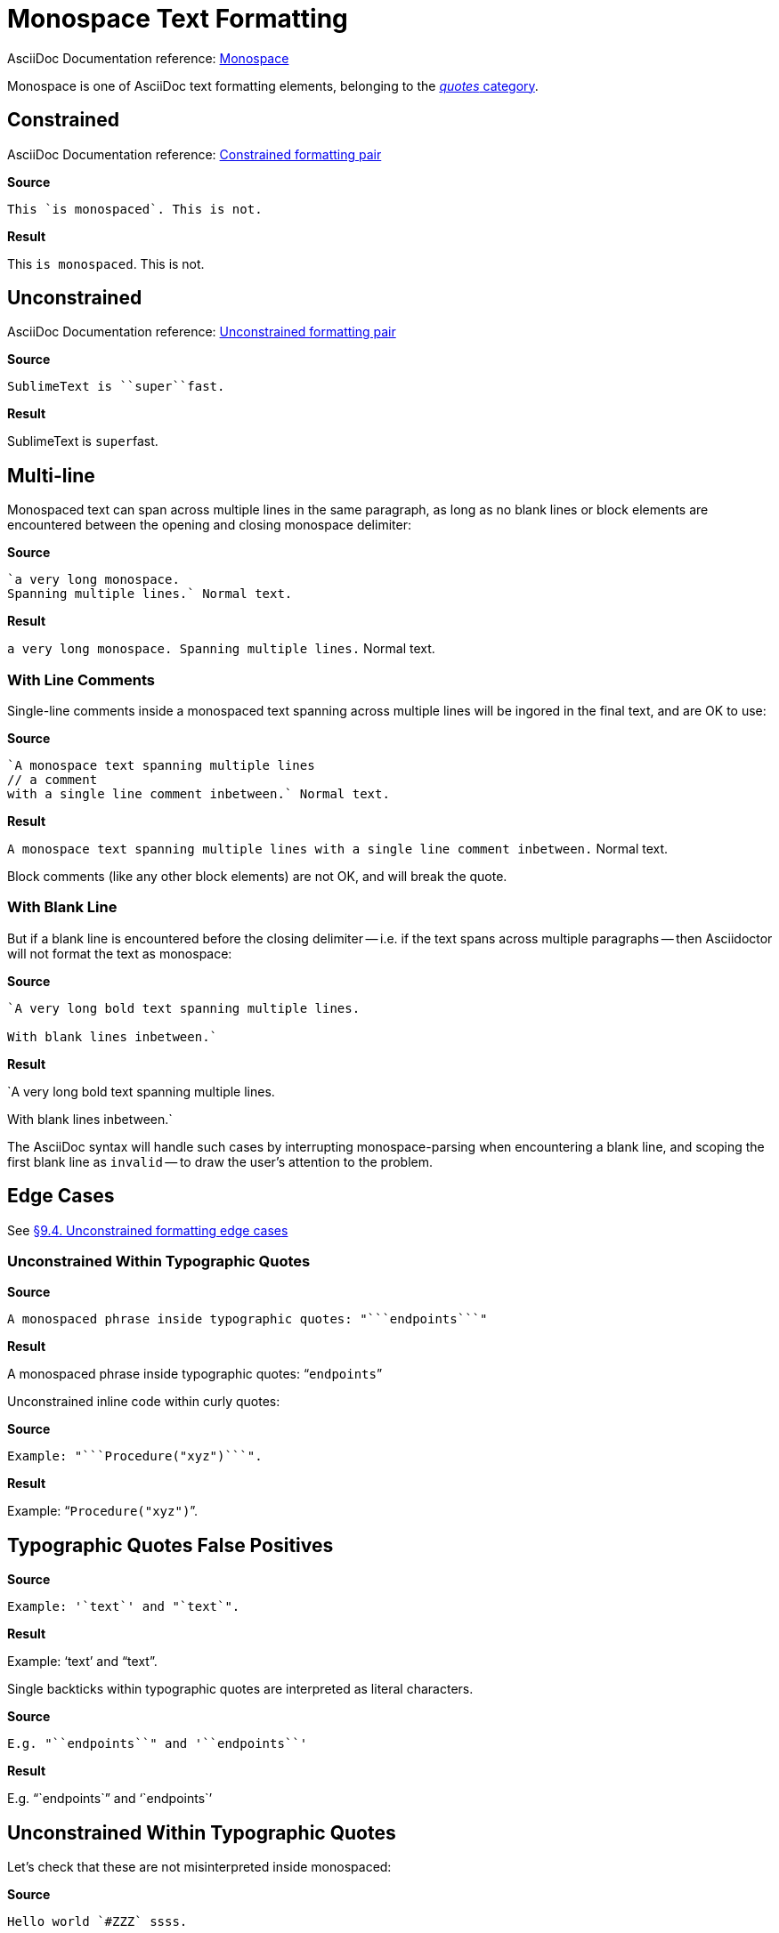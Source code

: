// SYNTAX TEST "Packages/Asciidoctor/Syntaxes/Asciidoctor.sublime-syntax"
= Monospace Text Formatting

AsciiDoc Documentation reference:
https://docs.asciidoctor.org/asciidoc/latest/text/monospace/[Monospace^]

Monospace is one of AsciiDoc text formatting elements, belonging to the
https://docs.asciidoctor.org/asciidoc/latest/text/[_quotes_ category^].

== Constrained

AsciiDoc Documentation reference:
https://docs.asciidoctor.org/asciidoc/latest/text/#constrained[Constrained formatting pair^]

[.big.red]*Source*

[source,asciidoc]
This `is monospaced`. This is not.

[.big.red]*Result*

============================
This `is monospaced`. This is not.
//   ^^^^^^^^^^^^^^^  meta.literalinner.single
//    ^^^^^^^^^^^^^   string.other.literal.single
//   ^                punctuation.definition.literal.single.begin
//                 ^  punctuation.definition.literal.single.end
============================


== Unconstrained

AsciiDoc Documentation reference:
https://docs.asciidoctor.org/asciidoc/latest/text/#unconstrained[Unconstrained formatting pair^]

[.big.red]*Source*

[source,asciidoc]
SublimeText is ``super``fast.

[.big.red]*Result*

=============================
SublimeText is ``super``fast.
//             ^^^^^^^^^   meta.literalinner.double
//               ^^^^^     string.other.literal.double
//             ^^          punctuation.definition.literal.double.begin
//                    ^^   punctuation.definition.literal.double.end
//                      ^^^^^  - meta.literalinner.double
=============================


== Multi-line

Monospaced text can span across multiple lines in the same paragraph, as long as no blank lines or block elements are encountered between the opening and closing monospace delimiter:

[.big.red]*Source*

[source,asciidoc]
......................................
`a very long monospace.
Spanning multiple lines.` Normal text.
......................................

[.big.red]*Result*

=======================================
`a very long monospace.
Spanning multiple lines.` Normal text.
// <-                      meta.literalinner.single
//^^^^^^^^^^^^^^^^^^^^^^^  meta.literalinner.single
// <-                      string.other.literal.single
//^^^^^^^^^^^^^^^^^^^^^^   string.other.literal.single
//                      ^  punctuation.definition.literal.single.end
//                       ^^^^^^^^^^^^^^  - meta.literalinner.single
=======================================


=== With Line Comments

Single-line comments inside a monospaced text spanning across multiple lines will be ingored in the final text, and are OK to use:

[.big.red]*Source*

[source,asciidoc]
...................................................
`A monospace text spanning multiple lines
// a comment
with a single line comment inbetween.` Normal text.
...................................................

[.big.red]*Result*

===================================================
`A monospace text spanning multiple lines
// a comment
// a comment
//^^^^^^^^^^ comment.line.double-slash   meta.line.comment.content
//^^^^^^^^^^ meta.literalinner
with a single line comment inbetween.` Normal text.
// <-^^^^^^^^^^^^^^^^^^^^^^^^^^^^^^^^^ meta.literalinner.single
===================================================

Block comments (like any other block elements) are not OK, and will break the quote.


=== With Blank Line

But if a blank line is encountered before the closing delimiter -- i.e. if the text spans across multiple paragraphs -- then Asciidoctor will not format the text as monospace:

[.big.red]*Source*

[source,asciidoc]
...............................................
`A very long bold text spanning multiple lines.

With blank lines inbetween.`
...............................................

[.big.red]*Result*

===============================================
`A very long bold text spanning multiple lines.
// <-^^^^^^^^^^^^^^^^^^^^^^^^^^^^^^^^^^^^^^^^^^ meta.literalinner.single

// <- invalid.illegal
With blank lines inbetween.`
// ^^^^^^^^^^^^^^^^^^^^^^^^^  - meta.literalinner.single

===============================================

The AsciiDoc syntax will handle such cases by interrupting monospace-parsing when encountering a blank line, and scoping the first blank line as `invalid` -- to draw the user's attention to the problem.


== Edge Cases

See
https://asciidoctor.org/docs/user-manual/#unconstrained-formatting-edge-cases[§9.4. Unconstrained formatting edge cases]

=== Unconstrained Within Typographic Quotes


[.big.red]*Source*

[source,asciidoc]
......................................
A monospaced phrase inside typographic quotes: "```endpoints```"
......................................


[.big.red]*Result*

======================================
A monospaced phrase inside typographic quotes: "```endpoints```"
======================================

Unconstrained inline code within curly quotes:

[.big.red]*Source*

[source,asciidoc]
......................................
Example: "```Procedure("xyz")```".
......................................


[.big.red]*Result*

======================================
Example: "```Procedure("xyz")```".
//         ^^^^^^^^^^^^^^^^^^^^   meta.literalinner.double
//         ^^                     punctuation.definition.literal.double.begin
//                           ^^   punctuation.definition.literal.double.end
//       ^^                       punctuation.definition.string.begin
//                             ^^ punctuation.definition.string.end
======================================



== Typographic Quotes False Positives

// =============================================================================
//                           Test for False-Positives
// =============================================================================
// Bacticks adjacent to single/double quote delimiters (straight) are for making
// the quote curly, and should not be seen as monospaced/inline-code.


[.big.red]*Source*

[source,asciidoc]
......................................
Example: '`text`' and "`text`".
......................................


[.big.red]*Result*

======================================
Example: '`text`' and "`text`".
//       ^^                    punctuation.definition.string
//             ^^              punctuation.definition.string
//                    ^^       punctuation.definition.string
//                          ^^ punctuation.definition.string
//
======================================

Single backticks within typographic quotes are interpreted as literal characters.

[.big.red]*Source*

[source,asciidoc]
......................................
E.g. "``endpoints``" and '``endpoints``'
......................................


[.big.red]*Result*

======================================
E.g. "``endpoints``" and '``endpoints``'
======================================



== Unconstrained Within Typographic Quotes

Let's check that these are not misinterpreted inside monospaced:

[.big.red]*Source*

[source,asciidoc]
......................................
Hello world `#ZZZ` ssss.

Hello world "```xxx `YYY` xx```" ssss.
......................................


[.big.red]*Result*

======================================
Hello world `#ZZZ` ssss.

Hello world "```xxx `YYY` xx```" ssss.
======================================


// EOF //
